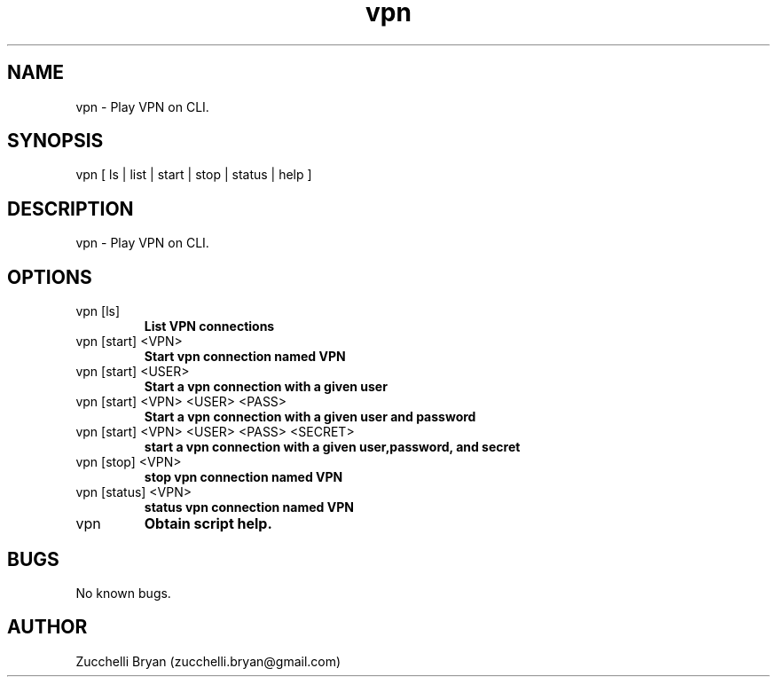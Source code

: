 .\" Manpage for vpn.
.\" Contact bryan.zucchellik@gmail.com to correct errors or typos.
.TH vpn 7 "06 Feb 2020" "ZaemonSH MacOS" "MacOS ZaemonSH customization"
.SH NAME
vpn \- Play VPN on CLI.
.SH SYNOPSIS
vpn [ ls | list | start | stop | status | help ]
.SH DESCRIPTION
vpn \- Play VPN on CLI.
.SH OPTIONS

.IP "vpn [ls]"
.B List VPN connections

.IP "vpn [start] <VPN>"
.B Start vpn connection named VPN

.IP "vpn [start] <USER>"
.B Start a vpn connection with a given user

.IP "vpn [start] <VPN> <USER> <PASS>"
.B Start a vpn connection with a given user and password

.IP "vpn [start] <VPN> <USER> <PASS> <SECRET>"
.B start a vpn connection with a given user,password, and secret

.IP "vpn [stop] <VPN>"
.B stop vpn connection named VPN

.IP "vpn [status] <VPN>"
.B status vpn connection named VPN

.IP vpn [help]
.B Obtain script help.

.SH BUGS
No known bugs.
.SH AUTHOR
Zucchelli Bryan (zucchelli.bryan@gmail.com)
